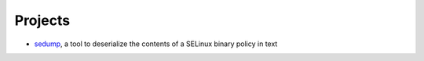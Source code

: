 Projects
########

- sedump_, a tool to deserialize the contents of a SELinux binary policy in text

.. _sedump: https://github.com/ge0n0sis/sedump
